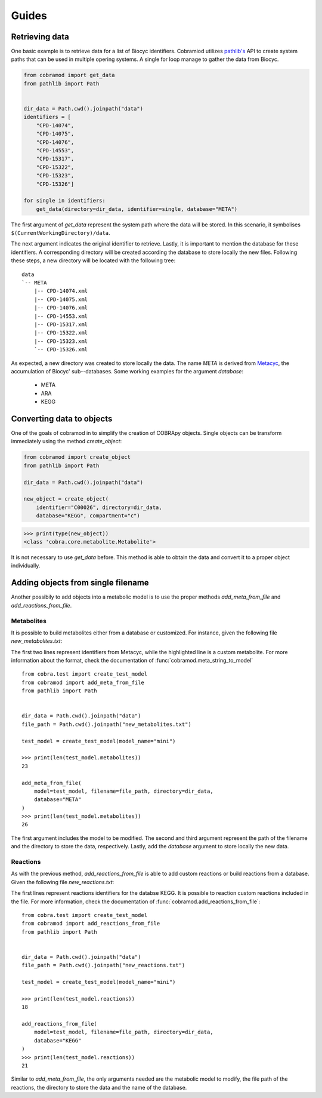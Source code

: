 ======
Guides
======

Retrieving data
===============

One basic example is to retrieve data for a list of Biocyc identifiers.
Cobramiod utilizes `pathlib's <https://docs.python.org/3/library/
pathlib.html>`_ API to create system paths that can be used in multiple opering
systems. A single for loop manage to gather the data from Biocyc.

.. code-block:: python

    from cobramod import get_data
    from pathlib import Path


    dir_data = Path.cwd().joinpath("data")
    identifiers = [
        "CPD-14074",
        "CPD-14075",
        "CPD-14076",
        "CPD-14553",
        "CPD-15317",
        "CPD-15322",
        "CPD-15323",
        "CPD-15326"]

    for single in identifiers:
        get_data(directory=dir_data, identifier=single, database="META")

The first argument of *get_data* represent the system path where the data will
be stored. In this scenario, it symbolises
``$(CurrentWorkingDirectory)/data``.

The next argument indicates the original identifier to retrieve. Lastly, it is
important to mention the database for these identifiers. A corresponding
directory will be created according the database to store locally the new
files. Following these steps, a new directory will be located with the
following tree::

    data
    `-- META
        |-- CPD-14074.xml
        |-- CPD-14075.xml
        |-- CPD-14076.xml
        |-- CPD-14553.xml
        |-- CPD-15317.xml
        |-- CPD-15322.xml
        |-- CPD-15323.xml
        `-- CPD-15326.xml

As expected, a new directory was created to store locally the data. The name
*META* is derived from `Metacyc <https://metacyc.org/>`_, the accumulation of
Biocyc' sub--databases. Some working examples for the argument `database`:

    * META
    * ARA
    * KEGG

Converting data to objects
==========================

One of the goals of cobramod in to simplify the creation of COBRApy objects.
Single objects can be transform immediately using the method *create_object*:

.. code-block:: python

    from cobramod import create_object
    from pathlib import Path

    dir_data = Path.cwd().joinpath("data")

    new_object = create_object(
        identifier="C00026", directory=dir_data,
        database="KEGG", compartment="c")

.. code-block:: python

    >>> print(type(new_object))
    <class 'cobra.core.metabolite.Metabolite'>

It is not necessary to use *get_data* before. This method is able to obtain the
data and convert it to a proper object individually.

Adding objects from single filename
===================================

Another possibily to add objects into a metabolic model is to use the proper
methods *add_meta_from_file* and *add_reactions_from_file*.

Metabolites
"""""""""""

It is possible to build metabolites either from a database or customized.
For instance, given the following file *new_metabolites.txt*:

.. code-block::
    :emphasize-lines: 3

    SUCROSE, c
    MET, c
    MALTOSE_c, MALTOSE[c], c, C12H22O11, 1

The first two lines represent identifiers from Metacyc, while the highlighted
line is a custom metabolite. For more information about the format, check the
documentation of :func:`cobramod.meta_string_to_model` ::

    from cobra.test import create_test_model
    from cobramod import add_meta_from_file
    from pathlib import Path


    dir_data = Path.cwd().joinpath("data")
    file_path = Path.cwd().joinpath("new_metabolites.txt")

    test_model = create_test_model(model_name="mini")

    >>> print(len(test_model.metabolites))
    23

    add_meta_from_file(
        model=test_model, filename=file_path, directory=dir_data,
        database="META"
    )
    >>> print(len(test_model.metabolites))
    26

The first argument includes the model to be modified. The second and third
argument represent the path of the filename and the directory to store the
data, respectively. Lastly, add the *database* argument to store locally the
new data.

Reactions
"""""""""
As with the previous method, *add_reactions_from_file* is able to add custom
reactions or build reactions from a database. Given the following file
*new_reactions.txt*:

.. code-block::
    :emphasize-lines: 3

    R04382, c
    R02736, c
    C06118_ce, digalacturonate transport | C06118_c: -1, C06118_e:1

The first lines represent reactions identifiers for the databse KEGG. It is
possible to reaction custom reactions included in the file. For more
information, check the documentation of
:func:`cobramod.add_reactions_from_file`::

    from cobra.test import create_test_model
    from cobramod import add_reactions_from_file
    from pathlib import Path


    dir_data = Path.cwd().joinpath("data")
    file_path = Path.cwd().joinpath("new_reactions.txt")

    test_model = create_test_model(model_name="mini")

    >>> print(len(test_model.reactions))
    18

    add_reactions_from_file(
        model=test_model, filename=file_path, directory=dir_data,
        database="KEGG"
    )
    >>> print(len(test_model.reactions))
    21

Similar to *add_meta_from_file*, the only arguments needed are the metabolic
model to modify, the file path of the reactions, the directory to store the
data and the name of the database.
